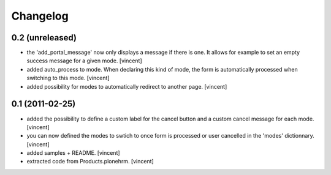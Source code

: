 Changelog
=========

0.2 (unreleased)
----------------

- the 'add_portal_message' now only displays a message if there is
  one. It allows for example to set an empty success message for a
  given mode. [vincent]

- added auto_process to mode. When declaring this kind of mode, the
  form is automatically processed when switching to this
  mode. [vincent]

- added possibility for modes to automatically redirect to another
  page. [vincent]


0.1 (2011-02-25)
----------------

- added the possibility to define a custom label for the cancel button
  and a custom cancel message for each mode. [vincent]

- you can now defined the modes to swtich to once form is processed or
  user cancelled in the 'modes' dictionnary. [vincent]

- added samples + README. [vincent]

- extracted code from Products.plonehrm. [vincent]
